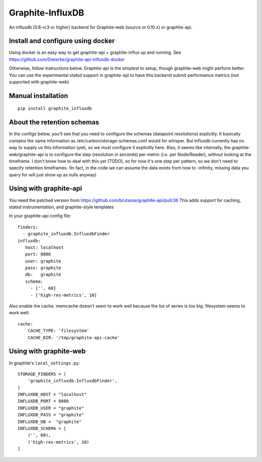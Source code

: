 Graphite-InfluxDB
=================

An influxdb (0.8-rc3 or higher) backend for Graphite-web (source or 0.10.x) or graphite-api.


Install and configure using docker
----------------------------------

Using docker is an easy way to get graphite-api + graphite-influx up and running.
See https://github.com/Dieterbe/graphite-api-influxdb-docker

Otherwise, follow instructions below.
Graphite-api is the simplest to setup, though graphite-web might perform better.
You can use the experimental statsd support in graphite-api to have this backend
submit performance metrics (not supported with graphite-web)


Manual installation
-------------------

::

    pip install graphite_influxdb


About the retention schemas
---------------------------

In the configs below, you'll see that you need to configure the schemas (datapoint resolutions) explicitly.
It basically contains the same information as /etc/carbon/storage-schemas.conf would for whisper.
But Influxdb currently has no way to supply us this information (yet), so we must configure it explicitly here.
Also, it seems like internally, the graphite-web/graphite-api is to configure the step (resolution in seconds)
per metric (i.e. per Node/Reader), without looking at the timeframe.   I don't know how to deal with this yet (TODO), so for now it's one step per
pattern, so we don't need to specify retention timeframes.
(In fact, in the code we can assume the data exists from now to -infinity, missing data you query for
will just show up as nulls anyway)


Using with graphite-api
-----------------------

You need the patched version from https://github.com/brutasse/graphite-api/pull/36
This adds support for caching, statsd instrumentation, and graphite-style templates

In your graphite-api config file::

    finders:
      - graphite_influxdb.InfluxdbFinder
    influxdb:
       host: localhost
       port: 8086
       user: graphite
       pass: graphite
       db:   graphite
       schema:
         - ['', 60]
         - ['high-res-metrics', 10]



Also enable the cache. memcache doesn't seem to work well because the list of series is too big.
filesystem seems to work well::

    cache:
        CACHE_TYPE: 'filesystem'
        CACHE_DIR: '/tmp/graphite-api-cache'


Using with graphite-web
-----------------------

In graphite's ``local_settings.py``::

    STORAGE_FINDERS = (
        'graphite_influxdb.InfluxdbFinder',
    )
    INFLUXDB_HOST = "localhost"
    INFLUXDB_PORT = 8086
    INFLUXDB_USER = "graphite"
    INFLUXDB_PASS = "graphite"
    INFLUXDB_DB =  "graphite"
    INFLUXDB_SCHEMA = [
        ('', 60),
        ('high-res-metrics', 10)
    ]

